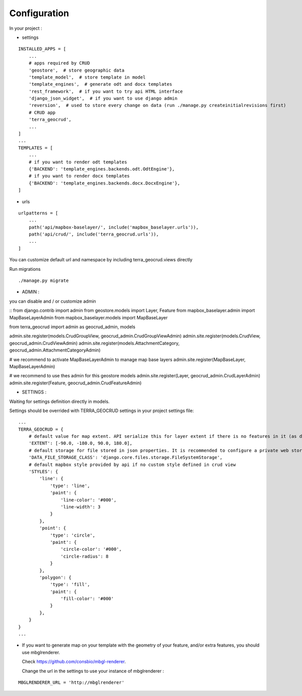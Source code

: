 Configuration
=============


In your project :

* settings

::

    INSTALLED_APPS = [
        ...
        # apps required by CRUD
        'geostore',  # store geographic data
        'template_model',  # store template in model
        'template_engines',  # generate odt and docx templates
        'rest_framework',  # if you want to try api HTML interface
        'django_json_widget',  # if you want to use django admin
        'reversion',  # used to store every change on data (run ./manage.py createinitialrevisions first)
        # CRUD app
        'terra_geocrud',
        ...
    ]
    ...
    TEMPLATES = [
        ...
        # if you want to render odt templates
        {'BACKEND': 'template_engines.backends.odt.OdtEngine'},
        # if you want to render docx templates
        {'BACKEND': 'template_engines.backends.docx.DocxEngine'},
    ]

* urls

::

    urlpatterns = [
        ...
        path('api/mapbox-baselayer/', include('mapbox_baselayer.urls')),
        path('api/crud/', include('terra_geocrud.urls')),
        ...
    ]

You can customize default url and namespace by including terra_geocrud.views directly

Run migrations

::

    ./manage.py migrate



- ADMIN :

you can disable and / or customize admin

::
from django.contrib import admin
from geostore.models import Layer, Feature
from mapbox_baselayer.admin import MapBaseLayerAdmin
from mapbox_baselayer.models import MapBaseLayer

from terra_geocrud import admin as geocrud_admin, models

admin.site.register(models.CrudGroupView, geocrud_admin.CrudGroupViewAdmin)
admin.site.register(models.CrudView, geocrud_admin.CrudViewAdmin)
admin.site.register(models.AttachmentCategory, geocrud_admin.AttachmentCategoryAdmin)

# we recommend to activate MapBaseLayerAdmin to manage map base layers
admin.site.register(MapBaseLayer, MapBaseLayerAdmin)

# we recommend to use thes admin for this geostore models
admin.site.register(Layer, geocrud_admin.CrudLayerAdmin)
admin.site.register(Feature, geocrud_admin.CrudFeatureAdmin)



- SETTINGS :

Waiting for settings definition directly in models.

Settings should be overrided  with TERRA_GEOCRUD settings in your project settings file:

::

    ...
    TERRA_GEOCRUD = {
        # default value for map extent. API serialize this for layer extent if there is no features in it (as default)
        'EXTENT': [-90.0, -180.0, 90.0, 180.0],
        # default storage for file stored in json properties. It is recommended to configure a private web storage in your project (as S3Storage -> see django-storages)
        'DATA_FILE_STORAGE_CLASS': 'django.core.files.storage.FileSystemStorage',
        # default mapbox style provided by api if no custom style defined in crud view
        'STYLES': {
            'line': {
                'type': 'line',
                'paint': {
                    'line-color': '#000',
                    'line-width': 3
                }
            },
            'point': {
                'type': 'circle',
                'paint': {
                    'circle-color': '#000',
                    'circle-radius': 8
                }
            },
            'polygon': {
                'type': 'fill',
                'paint': {
                    'fill-color': '#000'
                }
            },
        }
    }
    ...

* If you want to generate map on your template with the geometry of your feature, and/or extra features, you should use
  mbglrenderer.

  Check https://github.com/consbio/mbgl-renderer.

  Change the url in the settings to use your instance of mbglrenderer :

::

    MBGLRENDERER_URL = 'http://mbglrenderer'
